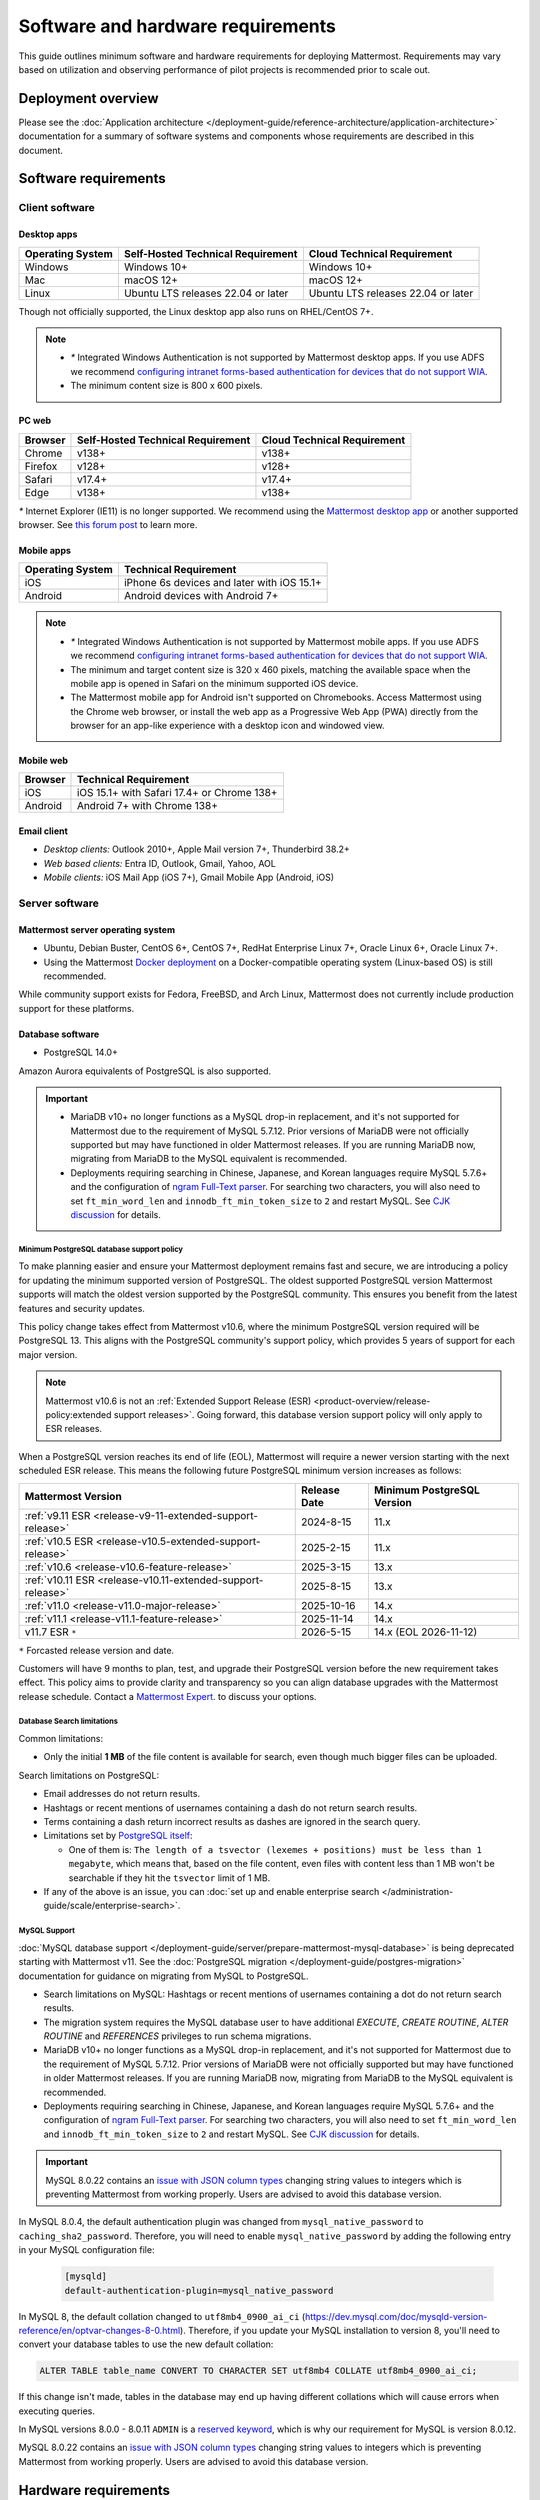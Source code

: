 Software and hardware requirements
==================================

This guide outlines minimum software and hardware requirements for deploying Mattermost. Requirements may vary based on utilization and observing performance of pilot projects is recommended prior to scale out.

Deployment overview
-------------------

Please see the :doc:`Application architecture </deployment-guide/reference-architecture/application-architecture>` documentation for a summary of software systems and components whose requirements are described in this document.

Software requirements
---------------------

Client software
~~~~~~~~~~~~~~~

Desktop apps
^^^^^^^^^^^^

.. csv-table::
    :header: "Operating System", "Self-Hosted Technical Requirement", "Cloud Technical Requirement"

    "Windows", "Windows 10+", "Windows 10+"
    "Mac", "macOS 12+", "macOS 12+"
    "Linux", "Ubuntu LTS releases 22.04 or later", "Ubuntu LTS releases 22.04 or later"

Though not officially supported, the Linux desktop app also runs on RHEL/CentOS 7+.

.. note::

    - `*` Integrated Windows Authentication is not supported by Mattermost desktop apps. If you use ADFS we recommend `configuring intranet forms-based authentication for devices that do not support WIA <https://learn.microsoft.com/en-us/windows-server/identity/ad-fs/operations/configure-intranet-forms-based-authentication-for-devices-that-do-not-support-wia>`_.

    - The minimum content size is 800 x 600 pixels.

PC web
^^^^^^

.. csv-table::
    :header: "Browser", "Self-Hosted Technical Requirement", "Cloud Technical Requirement"

    "Chrome", "v138+", "v138+"
    "Firefox", "v128+", "v128+"
    "Safari", "v17.4+", "v17.4+"
    "Edge", "v138+", "v138+"

`*` Internet Explorer (IE11) is no longer supported. We recommend using the `Mattermost desktop app <https://mattermost.com/apps/>`_ or another supported browser. See `this forum post <https://forum.mattermost.com/t/mattermost-is-dropping-support-for-internet-explorer-ie11-in-v5-16/7575>`__ to learn more.

Mobile apps
^^^^^^^^^^^

.. csv-table::
    :header: "Operating System", "Technical Requirement"

    "iOS", "iPhone 6s devices and later with iOS 15.1+"
    "Android", "Android devices with Android 7+"

.. note::

    - `*` Integrated Windows Authentication is not supported by Mattermost mobile apps. If you use ADFS we recommend `configuring intranet forms-based authentication for devices that do not support WIA <https://learn.microsoft.com/en-us/windows-server/identity/ad-fs/operations/configure-intranet-forms-based-authentication-for-devices-that-do-not-support-wia>`_.
    - The minimum and target content size is 320 x 460 pixels, matching the available space when the mobile app is opened in Safari on the minimum supported iOS device.
    - The Mattermost mobile app for Android isn't supported on Chromebooks. Access Mattermost using the Chrome web browser, or install the web app as a Progressive Web App (PWA) directly from the browser for an app-like experience with a desktop icon and windowed view.

Mobile web
^^^^^^^^^^

.. csv-table::
    :header: "Browser", "Technical Requirement"

    "iOS", "iOS 15.1+ with Safari 17.4+ or Chrome 138+"
    "Android", "Android 7+ with Chrome 138+"

Email client
^^^^^^^^^^^^

-  *Desktop clients:* Outlook 2010+, Apple Mail version 7+, Thunderbird 38.2+
-  *Web based clients:* Entra ID, Outlook, Gmail, Yahoo, AOL
-  *Mobile clients:* iOS Mail App (iOS 7+), Gmail Mobile App (Android, iOS)

Server software
~~~~~~~~~~~~~~~

Mattermost server operating system
^^^^^^^^^^^^^^^^^^^^^^^^^^^^^^^^^^

- Ubuntu, Debian Buster, CentOS 6+, CentOS 7+, RedHat Enterprise Linux 7+, Oracle Linux 6+, Oracle Linux 7+.
- Using the Mattermost `Docker deployment <https://github.com/mattermost/docker>`__ on a Docker-compatible operating system (Linux-based OS) is still recommended.

While community support exists for Fedora, FreeBSD, and Arch Linux, Mattermost does not currently include production support for these platforms.

Database software
^^^^^^^^^^^^^^^^^

-  PostgreSQL 14.0+

Amazon Aurora equivalents of PostgreSQL is also supported.

.. important::

    - MariaDB v10+ no longer functions as a MySQL drop-in replacement, and it's not supported for Mattermost due to the requirement of MySQL 5.7.12. Prior versions of MariaDB were not officially supported but may have functioned in older Mattermost releases. If you are running MariaDB now, migrating from MariaDB to the MySQL equivalent is recommended.
    - Deployments requiring searching in Chinese, Japanese, and Korean languages require MySQL 5.7.6+ and the configuration of `ngram Full-Text parser <https://dev.mysql.com/doc/refman/5.7/en/fulltext-search-ngram.html>`__. For searching two characters, you will also need to set ``ft_min_word_len`` and ``innodb_ft_min_token_size`` to ``2`` and restart MySQL. See `CJK discussion <https://github.com/mattermost/mattermost/issues/2033#issuecomment-183872616>`__ for details.

Minimum PostgreSQL database support policy
::::::::::::::::::::::::::::::::::::::::::

To make planning easier and ensure your Mattermost deployment remains fast and secure, we are introducing a policy for updating the minimum supported version of PostgreSQL. The oldest supported PostgreSQL version Mattermost supports will match the oldest version supported by the PostgreSQL community. This ensures you benefit from the latest features and security updates.

This policy change takes effect from Mattermost v10.6, where the minimum PostgreSQL version required will be PostgreSQL 13. This aligns with the PostgreSQL community's support policy, which provides 5 years of support for each major version.

.. note::

  Mattermost v10.6 is not an :ref:`Extended Support Release (ESR) <product-overview/release-policy:extended support releases>`. Going forward, this database version support policy will only apply to ESR releases.

When a PostgreSQL version reaches its end of life (EOL), Mattermost will require a newer version starting with the next scheduled ESR release. This means the following future PostgreSQL minimum version increases as follows:

+------------------------------------------------------------+------------------+--------------------------------+
| **Mattermost Version**                                     | **Release Date** | **Minimum PostgreSQL Version** |
+============================================================+==================+================================+
| :ref:`v9.11 ESR <release-v9-11-extended-support-release>`  | 2024-8-15        | 11.x                           |
+------------------------------------------------------------+------------------+--------------------------------+
| :ref:`v10.5 ESR <release-v10.5-extended-support-release>`  | 2025-2-15        | 11.x                           |
+------------------------------------------------------------+------------------+--------------------------------+
| :ref:`v10.6 <release-v10.6-feature-release>`               | 2025-3-15        | 13.x                           |
+------------------------------------------------------------+------------------+--------------------------------+
| :ref:`v10.11 ESR <release-v10.11-extended-support-release>`| 2025-8-15        | 13.x                           |
+------------------------------------------------------------+------------------+--------------------------------+
| :ref:`v11.0 <release-v11.0-major-release>`                 | 2025-10-16       | 14.x                           |
+------------------------------------------------------------+------------------+--------------------------------+
| :ref:`v11.1 <release-v11.1-feature-release>`               | 2025-11-14       | 14.x                           |
+------------------------------------------------------------+------------------+--------------------------------+
| v11.7 ESR ``*``                                            | 2026-5-15        | 14.x (EOL 2026-11-12)          |
+------------------------------------------------------------+------------------+--------------------------------+

``*`` Forcasted release version and date.

Customers will have 9 months to plan, test, and upgrade their PostgreSQL version before the new requirement takes effect. This policy aims to provide clarity and transparency so you can align database upgrades with the Mattermost release schedule. Contact a `Mattermost Expert <https://mattermost.com/contact-sales/>`_. to discuss your options.

Database Search limitations
:::::::::::::::::::::::::::::

Common limitations:

- Only the initial **1 MB** of the file content is available for search, even though much bigger files can be uploaded.

Search limitations on PostgreSQL:

- Email addresses do not return results.
- Hashtags or recent mentions of usernames containing a dash do not return search results.
- Terms containing a dash return incorrect results as dashes are ignored in the search query.
- Limitations set by `PostgreSQL itself <https://www.postgresql.org/docs/current/textsearch-limitations.html>`_:

  - One of them is: ``The length of a tsvector (lexemes + positions) must be less than 1 megabyte``, which means that, based on the file content, even files with content less than 1 MB won't be searchable if they hit the ``tsvector`` limit of 1 MB.

- If any of the above is an issue, you can :doc:`set up and enable enterprise search </administration-guide/scale/enterprise-search>`.

MySQL Support
::::::::::::::::::::
:doc:`MySQL database support </deployment-guide/server/prepare-mattermost-mysql-database>` is being deprecated starting with Mattermost v11. See the :doc:`PostgreSQL migration </deployment-guide/postgres-migration>` documentation for guidance on migrating from MySQL to PostgreSQL.

- Search limitations on MySQL: Hashtags or recent mentions of usernames containing a dot do not return search results.
- The migration system requires the MySQL database user to have additional `EXECUTE`, `CREATE ROUTINE`, `ALTER ROUTINE` and `REFERENCES` privileges to run schema migrations.
- MariaDB v10+ no longer functions as a MySQL drop-in replacement, and it's not supported for Mattermost due to the requirement of MySQL 5.7.12. Prior versions of MariaDB were not officially supported but may have functioned in older Mattermost releases. If you are running MariaDB now, migrating from MariaDB to the MySQL equivalent is recommended.
- Deployments requiring searching in Chinese, Japanese, and Korean languages require MySQL 5.7.6+ and the configuration of `ngram Full-Text parser <https://dev.mysql.com/doc/refman/5.7/en/fulltext-search-ngram.html>`__. For searching two characters, you will also need to set ``ft_min_word_len`` and ``innodb_ft_min_token_size`` to ``2`` and restart MySQL. See `CJK discussion <https://github.com/mattermost/mattermost/issues/2033#issuecomment-183872616>`__ for details.

.. important::

    MySQL 8.0.22 contains an `issue with JSON column types <https://bugs.mysql.com/bug.php?id=101284>`__ changing string values to integers which is preventing Mattermost from working properly. Users are advised to avoid this database version.

In MySQL 8.0.4, the default authentication plugin was changed from ``mysql_native_password`` to ``caching_sha2_password``. Therefore, you will need to enable ``mysql_native_password`` by adding the following entry in your MySQL configuration file:

  .. code-block:: text

   [mysqld]
   default-authentication-plugin=mysql_native_password

In MySQL 8, the default collation changed to ``utf8mb4_0900_ai_ci`` (https://dev.mysql.com/doc/mysqld-version-reference/en/optvar-changes-8-0.html). Therefore, if you update your MySQL installation to version 8, you'll need to convert your database tables to use the new default collation:

.. code-block:: sql

   ALTER TABLE table_name CONVERT TO CHARACTER SET utf8mb4 COLLATE utf8mb4_0900_ai_ci;

If this change isn't made, tables in the database may end up having different collations which will cause errors when executing queries.

In MySQL versions 8.0.0 - 8.0.11 ``ADMIN`` is a `reserved keyword <https://dev.mysql.com/doc/refman/8.0/en/keywords.html>`_, which is why our requirement for MySQL is version 8.0.12.

MySQL 8.0.22 contains an `issue with JSON column types <https://bugs.mysql.com/bug.php?id=101284>`__ changing string values to integers which is preventing Mattermost from working properly. Users are advised to avoid this database version.

Hardware requirements
---------------------

Usage of CPU, RAM, and storage space can vary significantly based on user behavior. These hardware recommendations are based on traditional deployments and may grow or shrink depending on how active your users are.

Moreover, memory requirements can be driven by peak file sharing activity. Recommendation is based on default 50 MB maximum file size, which can be :ref:`adjusted from the System Console <administration-guide/configure/environment-configuration-settings:maximum file size>`. Changing this number may change memory requirements.

For deployments larger than 2,000 users, it is recommended to use the Mattermost open source load testing framework to simulate usage of your system at full scale: `https://github.com/mattermost/mattermost-load-test-ng <https://github.com/mattermost/mattermost-load-test-ng>`__.

Mattermost supports any 64-bit x86 processor architecture.

Hardware requirements for team deployments
~~~~~~~~~~~~~~~~~~~~~~~~~~~~~~~~~~~~~~~~~~

Most small to medium Mattermost team deployments can be supported on a single server with the following specifications based on registered users:

-  1 - 1,000 users - 1 vCPU/cores, 2 GB RAM
-  1,000 - 2,000 users - 2 vCPUs/cores, 4 GB RAM

.. _hardware-sizing-for-enterprise:

Hardware requirements for enterprise deployments (multi-server)
~~~~~~~~~~~~~~~~~~~~~~~~~~~~~~~~~~~~~~~~~~~~~~~~~~~~~~~~~~~~~~~

Scale requirements
^^^^^^^^^^^^^^^^^^

For Enterprise Edition deployments with a multi-server setup, see :doc:`our scaling guide </administration-guide/scale/scaling-for-enterprise>`.

It is highly recommended that pilots are run before enterprise-wide deployments in order to estimate full scale usage based on your specific organizational needs. You can use the Mattermost open source load testing framework to simulate usage of your system: `https://github.com/mattermost/mattermost-load-test-ng <https://github.com/mattermost/mattermost-load-test-ng>`__.

Mattermost's :doc:`performance monitoring </administration-guide/scale/deploy-prometheus-grafana-for-performance-monitoring>` tools can be used for detailed performance measurements and to inspect the running system to ensure sizing and installation is correct.

System requirements
^^^^^^^^^^^^^^^^^^^

For Enterprise Edition deployments with a multi-server setup, we highly recommend the following systems to support your Mattermost deployment:

- Prometheus to track system health of your Mattermost deployment, through :doc:`performance monitoring feature </administration-guide/scale/deploy-prometheus-grafana-for-performance-monitoring>` available in Mattermost Enterprise.
- Grafana to visualize the system health metrics collected by Prometheus with the :doc:`performance monitoring feature </administration-guide/scale/deploy-prometheus-grafana-for-performance-monitoring>`. Grafana 5.0.0 and later is recommended.
- Elasticsearch to support highly efficient database searches in a cluster environment. Elasticsearch v7.17+ is supported, and Elasticsearch v8.x or AWS OpenSearch is recommended from Mattermost v9.11. :doc:`Learn more </administration-guide/scale/enterprise-search>`.
- MinIO or AWS S3. Mattermost is compatible with object storage systems which implement the S3 API. Other S3-compatible systems may work, but are not officially supported. Learn more about file storage configuration options :ref:`in our documentation <administration-guide/configure/environment-configuration-settings:file storage>`.
